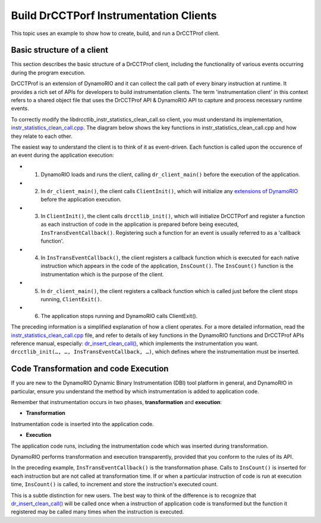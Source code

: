 .. Copyright 2021, Xuhpclab.

***************************************
Build DrCCTPorf Instrumentation Clients
***************************************


This topic uses an example to show how to create, build, and run a DrCCTProf client.

============================
Basic structure of a client
============================

This section describes the basic structure of a DrCCTProf client, 
including the functionality of various events occurring during the program execution.

DrCCTProf is an extension of DynamoRIO and it can collect the call path of every binary instruction at runtime. It provides a rich set of APIs for developers to build instrumentation clients.
The term 'instrumentation client' in this context refers to a shared object file that uses the DrCCTProf API 
& DynamoRIO API to capture and process necessary runtime events. 


To correctly modify the libdrcctlib_instr_statistics_clean_call.so client, 
you must understand its implementation, `instr_statistics_clean_call.cpp <https://github.com/Xuhpclab/DrCCTProf/blob/master/src/clients/drcctprof_instr_statistics_clean_call/instr_statistics_clean_call.cpp>`_. 
The diagram below shows the key functions in instr_statistics_clean_call.cpp and how they relate to each other.

.. image:: code/instr_statistics_clean_call_frame.png
  :alt: instr_statistics_clean_call frame

The easiest way to understand the client is to think of it as event-driven. Each function is called upon the occurence of an event during the application execution: 

- 1. DynamoRIO loads and runs the client, calling ``dr_client_main()`` before the execution of the application.

- 2. In ``dr_client_main()``, the client calls ``ClientInit()``, which will initialize any `extensions of DynamoRIO <https://dynamorio.org/page_ext.html>`_ before the application execution.

- 3. In ``ClientInit()``, the client calls ``drcctlib_init()``, which will initialize DrCCTPorf and register a function as each instruction of code in the application is prepared before being executed, ``InsTransEventCallback()``. Registering such a function for an event is usually referred to as a 'callback function'.

- 4. In ``InsTransEventCallback()``, the client registers a callback function which is executed for each native instruction which appears in the code of the application, ``InsCount()``. The ``InsCount()`` function is the instrumentation which is the purpose of the client.

- 5. In ``dr_client_main()``, the client registers a callback function which is called just before the client stops running, ``ClientExit()``.

- 6. The application stops running and DynamoRIO calls ClientExit().

The preceding information is a simplified explanation of how a client operates. For a more detailed information, read the `instr_statistics_clean_call.cpp <https://github.com/Xuhpclab/DrCCTProf/blob/master/src/clients/drcctprof_instr_statistics_clean_call/instr_statistics_clean_call.cpp>`_ file, and refer to details of key functions in the DynamoRIO functions and DrCCTProf APIs reference manual, especially: `dr_insert_clean_call() <https://dynamorio.org/dr__ir__utils_8h.html#a1df44dbe3d8dbf82e63e96741f167c64>`_, which implements the instrumentation you want. ``drcctlib_init(…, …, InsTransEventCallback, …)``, which defines where the
instrumentation must be inserted.


======================================
Code Transformation and code Execution
======================================

If you are new to the DynamoRIO Dynamic Binary Instrumentation (DBI) tool platform in general, and DynamoRIO in particular, ensure you understand the method by which instrumentation is added to application code.

Remember that instrumentation occurs in two phases, **transformation** and **execution**:

-   **Transformation**

Instrumentation code is inserted into the application code.

-   **Execution**

The application code runs, including the instrumentation code which was inserted during transformation.

DynamoRIO performs transformation and execution transparently, provided that you conform to the rules of its API.

In the preceding example, ``InsTransEventCallback()`` is the transformation phase. Calls to ``InsCount()`` is inserted for each instruction but are not called at transformation time. 
If or when a particular instruction of code is run at execution time, ``InsCount()`` is called, to increment and store the instruction's executed count.

This is a subtle distinction for new users. The best way to think of the difference is to recognize that `dr_insert_clean_call() <https://dynamorio.org/dr__ir__utils_8h.html#a1df44dbe3d8dbf82e63e96741f167c64>`_ will be called once when a instruction of application code is transformed but the function it registered may be called many times when the instruction is executed.
